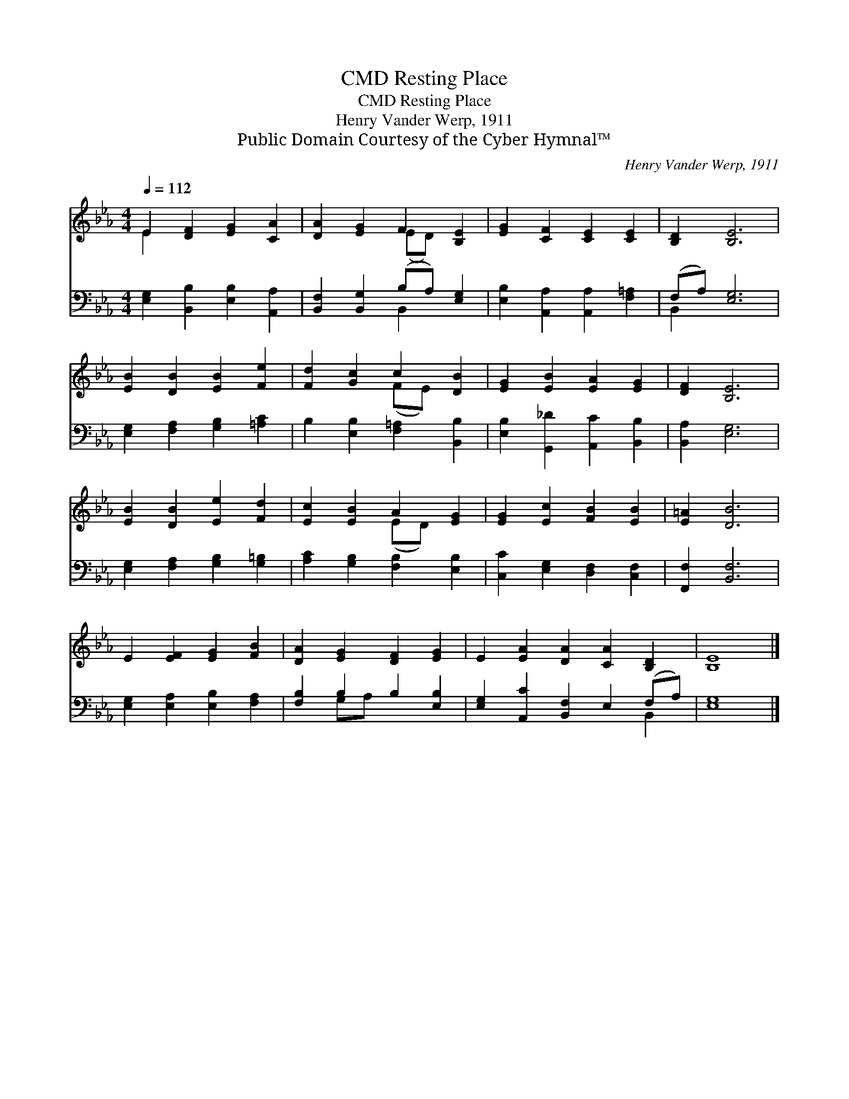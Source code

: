 X:1
T:Resting Place, CMD
T:Resting Place, CMD
T:Henry Vander Werp, 1911
T:Public Domain Courtesy of the Cyber Hymnal™
C:Henry Vander Werp, 1911
Z:Public Domain
Z:Courtesy of the Cyber Hymnal™
%%score ( 1 2 ) ( 3 4 )
L:1/8
Q:1/4=112
M:4/4
K:Eb
V:1 treble 
V:2 treble 
V:3 bass 
V:4 bass 
V:1
 E2 [DF]2 [EG]2 [CA]2 | [DA]2 [EG]2 F2 [B,E]2 | [EG]2 [CF]2 [CE]2 [CE]2 | [B,D]2 [B,E]6 | %4
 [EB]2 [DB]2 [EB]2 [Fe]2 | [Fd]2 [Gc]2 c2 [DB]2 | [EG]2 [EB]2 [EA]2 [EG]2 | [DF]2 [B,E]6 | %8
 [EB]2 [DB]2 [Ee]2 [Fd]2 | [Ec]2 [EB]2 A2 [EG]2 | [EG]2 [Ec]2 [FB]2 [EB]2 | [E=A]2 [DB]6 | %12
 E2 [EF]2 [EG]2 [FB]2 | [DA]2 [EG]2 [DF]2 [EG]2 | E2 [EA]2 [DA]2 [CA]2 [B,D]2 | [B,E]8 |] %16
V:2
 E2 x6 | x4 (ED) x2 | x8 | x8 | x8 | x4 (FE) x2 | x8 | x8 | x8 | x4 (ED) x2 | x8 | x8 | x8 | x8 | %14
 x10 | x8 |] %16
V:3
 [E,G,]2 [B,,B,]2 [E,B,]2 [A,,A,]2 | [B,,F,]2 [B,,G,]2 (B,A,) [E,G,]2 | %2
 [E,B,]2 [A,,A,]2 [A,,A,]2 [F,=A,]2 | (F,A,) [E,G,]6 | [E,G,]2 [F,A,]2 [G,B,]2 [=A,C]2 | %5
 B,2 [E,B,]2 [F,=A,]2 [B,,B,]2 | [E,B,]2 [G,,_D]2 [A,,C]2 [B,,B,]2 | [B,,A,]2 [E,G,]6 | %8
 [E,G,]2 [F,A,]2 [G,B,]2 [G,=B,]2 | [A,C]2 [G,B,]2 [F,B,]2 [E,B,]2 | %10
 [C,C]2 [E,G,]2 [D,F,]2 [C,F,]2 | [F,,F,]2 [B,,F,]6 | [E,G,]2 [E,A,]2 [E,B,]2 [F,A,]2 | %13
 [F,B,]2 B,2 B,2 [E,B,]2 | [E,G,]2 [A,,C]2 [B,,F,]2 E,2 (F,A,) | [E,G,]8 |] %16
V:4
 x8 | x4 B,,2 x2 | x8 | B,,2 x6 | x8 | x8 | x8 | x8 | x8 | x8 | x8 | x8 | x8 | x2 G,A, x4 | %14
 x8 B,,2 | x8 |] %16

